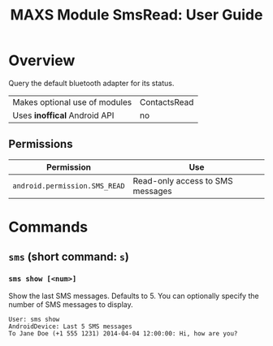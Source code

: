 #+TITLE:        MAXS Module SmsRead: User Guide
#+AUTHOR:       Florian Schmaus
#+EMAIL:        flo@geekplace.eu
#+OPTIONS:      author:nil
#+STARTUP:      noindent

* Overview

Query the default bluetooth adapter for its status.

| Makes optional use of modules | ContactsRead |
| Uses *inoffical* Android API  | no   |

** Permissions

| Permission                     | Use                                               |
|--------------------------------+---------------------------------------------------|
| =android.permission.SMS_READ= | Read-only access to SMS messages |

* Commands

** =sms= (short command: =s=)

*** =sms show [<num>]=

Show the last SMS messages. Defaults to 5. You can optionally specify
the number of SMS messages to display.

#+BEGIN_SRC
User: sms show
AndroidDevice: Last 5 SMS messages
To Jane Doe (+1 555 1231) 2014-04-04 12:00:00: Hi, how are you?
#+END_SRC

